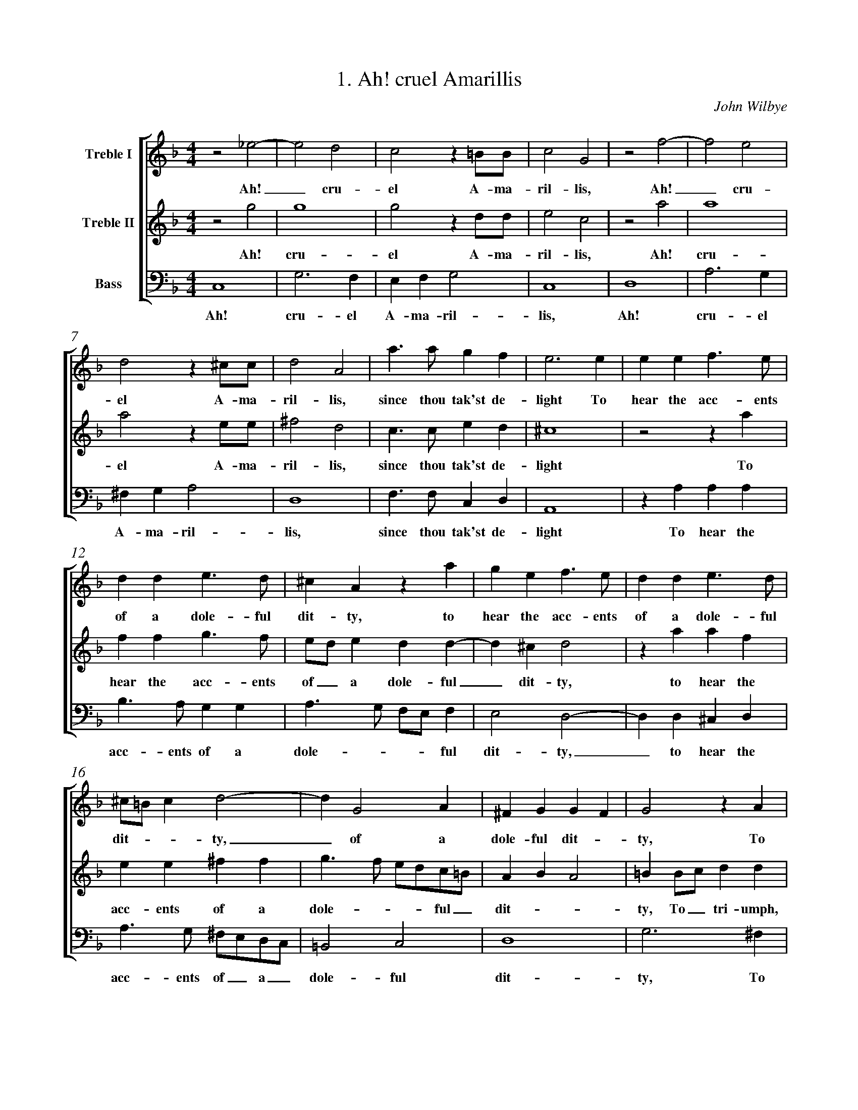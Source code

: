 %%measurenb 0
%%titletrim false
X:1
T:1. Ah! cruel Amarillis 
C:John Wilbye
%#Voices: 3
%#Instrument: Recorders
%#Voicing: TrTrB
%#Notes: Book of scores and partbooks
%%transpose 5
%%score [1 2 3]
L:1/4
M:4/4
I:linebreak $
K:C
V:1 treble nm="Treble I"
%%MIDI program 73
V:2 treble nm="Treble II"
%%MIDI program 73
V:3 bass nm="Bass" octave=-1
%%MIDI program 73
V:1
 z2 _B2- | B2 A2 | G2 z ^F/F/ | G2 D2 | z2 c2- | c2 B2 |$ A2 z ^G/G/ | A2 E2 | e3/2 e/ d c | B3 B | %10
w: Ah!|_ cru-|el A- ma-|ril- lis,|Ah!|_ cru-|el A- ma-|ril- lis,|since thou tak'st de-|light To|
 B B c>B |$ A A B3/2 A/ | ^G E z e | d B c3/2 B/ | A A B3/2 A/ |$ ^G/^F/ G A2- | A D2 E | %17
w: hear the acc- ents|of a dole- ful|dit- ty, to|hear the acc- ents|of a dole- ful|dit- -- ty,|_ of a|
 ^C D D C | D2 z E |$ ^F F z E | ^F F z A | B B z A | B B2 B/c/ |$ d d d d | c e d B | c A c2- | %26
w: dole- ful dit- -|ty, To|tri- umph, to|tri- umph, to|tri- umph, to|tri- umph, to_|tri- umph still with-|out re- morse or|pi- ty; I|
 c2 B A | ^G2 A2 |$ B4- | B A A2- | A2 ^G2 | A2 z2 | e4- | e2 d c |$ B2 e2 | d2 c2 | e2 d2 | %37
w: _ loathe this|life, death|must|_ my sor-|- rows|right,|I|_ loathe this|life, death|must my|sor- rows|
 c G G G | c2 z A |$ A A d2 | z G B d | d3 ^c |$ d/A/A/B/ c2 | z/ G/G/A/ B2- |$ B B A G | ^F4 | %46
w: right; And lest vain|hope, and|lest vain hope|my mi- se-|ries re-|new, Come quick- ly, death,|come quick- ly, death,|_ 'Reave me of|breath.|
 z2 d2 | d4 | d2 z A/A/ | B2 G2 | z2 e2 |$ e4 | e2 z B/B/ | ^c2 A2 | G2 c2- | c2 B2 | z2 z d/d/ | %57
w: Ah!|cru-|el A- ma-|ril- lis,|Ah!|cru-|el A- ma-|ril- lis,|Ah! cru-|- el|A- ma-|
 e2 c2 |$ B4 | c3 ^c/c/ | d d2 ^F/F/ | G G2 d | e3 e/e/ |$ ^f2 d2- | d2 c2- | c2 B A/G/ | B2 z A | %67
w: ril- lis,|cru-|el A- ma-|ril- lis, A- ma-|ril- lis, cru-|el A- ma-|ril- lis,|_ cru-|- el, a- -|dieu, a-|
 G4- | G4 |] %69
w: dieu.|_|
V:2
 z2 d2 | d4 | d2 z A/A/ | B2 G2 | z2 e2 | e4 |$ e2 z B/B/ | ^c2 A2 | G3/2 G/ B A | ^G4 | z2 z e |$ %11
w: Ah!|cru-|el A- ma-|ril- lis,|Ah!|cru-|el A- ma-|ril- lis,|since thou tak'st de-|light|To|
 c c d3/2 c/ | B/A/ B A A- | A ^G A2 | z e e c |$ B B ^c c | d3/2 c/ B/A/G/^F/ | E F E2 | %18
w: hear the acc- ents|of_ a dole- ful|_ dit- ty,|to hear the|acc- ents of a|dole- --- ful _|dit- --|
 ^F F/G/ A A |$ z ^F/G/ A A | z A d d | z B/c/ d d | z B/c/ d d |$ B3 A | A A A ^G | A A e2- | %26
w: ty, To_ tri- umph,|to_ tri- umph,|to tri- umph,|to_ tri- umph,|to_  tri- umph|still with-|out re- morse or|pi- ty; I|
 e2 d c | B2 c2 |$ d4- | d2 c2 | B2 B2 | A2 c2- | c2 B A | ^G4- |$ G2 c2 | B A/B/ c2- | c B/A/ B2 | %37
w:_ loathe this|life, death|must|_ my|sor- rows|right, I|_ loathe this|life,|_ death|must my _ sor-|--- rows|
 c3 G | G G A2 |$ z A A A | B3 B | A A G G |$ ^F/D/F/G/ A2 | z/ E/E/^F/ G2- |$ G G ^F G | A4 | %46
w: right; And|lest vain hope,|and lest vain|hope my|mi- se- ries re-|new, Come quick- ly, death,|come quick- ly, death,|_ 'Reave me of|breath.|
 z2 _B2- | B2 A2 | G2 z ^F/F/ | G2 D2 | z2 c2- |$ c2 B2 | A2 z ^G/G/ | A2 E2 | z2 e2- | e2 d2 | %56
w: Ah!|_ cru-|el A- ma-|ril- lis,|Ah!|_ cru-|el A- ma-|ril- lis,|Ah!|_ cru-|
 c2 z B/B/ | c2 G A- |$ A ^G z G/G/ | A2 E2 | z2 A2 | B3 B/B/ | c c2 ^c/c/ |$ d d2 ^F/F/ | G3 A | %65
w: el A- ma-|ril- lis, cru|- el A- ma-|ril- lis,|cru-|el A- ma-|ril- lis, A- ma-|ril- lis, A- ma-|ril- lis,|
 ^F2 G2- | G2 ^F2 | G4- | G4 |] %69
w: cru- el,|_ a-|dieu.|_|
V:3
 G,4 | D3 C | B, C D2 | G,4 | A,4 | E3 D |$ ^C D E2 | A,4 | C3/2 C/ G, A, | E,4 | z E E E |$ %11
w: Ah!|cru- el|A- ma- ril-|lis,|Ah!|cru- el|A- ma- ril-|lis,|since thou tak'st de-|light|To hear the|
 F3/2 E/ D D | E3/2 D/ C/B,/ C | B,2 A,2- | A, A, ^G, A, |$ E3/2 D/ ^C/B,/A,/G,/ | ^F,2 G,2 | A,4 | %18
w: acc- ents of a|dole- --- ful|dit- ty,|_ to hear the|acc- ents of _ a _|dole- ful|dit-|
 D3 ^C |$ D D z A, | D D z D | G G z ^F | G G2 G, |$ G,3/2 A,/ B,/C/ D | A, C B, B, | A,2 A,2 | %26
w: ty, To|tri- umph, to|tri- umph, to|tri- umph, to|tri- umph still|with- ----|out re- morse or|pi- ty;|
 E4- | E2 D C |$ B,2 B,2 | C3 D | E2 E2 | A,2 A2- | A2 G F | E4- |$ E2 C2 | G2 E3/2 F/ | G2 G2 | %37
w: I|_ loathe this|life, death|must my|sor- rows|right, I|_ loathe this|life,|_ death|must my _|sor- rows|
 C3 C | C C F2- |$ F D D D | G3 G, | D F E E |$ D2 z/ A,/A,/B,/ | C2 z/ G,/G,/A,/ |$ B, G, D E | %45
w: right; And|lest vain hope,|_ and lest vain|hope my|mi- se- ries re-|new, Come quick- ly,|death, come quick- ly,|death, 'Reave me of|
 D4 | G4 | D3 C | B, C D2 | G,4 | A,4 |$ E3 D | ^C D E2 | A,4 | C4 | G3 F | E F G2 | C4 |$ E4 | %59
w: breath.|Ah!|cru- el|A- ma- ril-|lis,|Ah!|cru- el|A- ma- ril-|lis,|Ah!|cru- el|A- ma- ril-|lis,|cru-|
 A,3 A,/A,/ | D2 D2 | G,4 | C2 A, A, |$ D4 | B,2 C2 | D4 | D4 | G,4- | G,4 |] %69
w: el A- ma-|ril- lis,|cru-|el A- ma-|ril-|lis, a-|dieu,|a-|dieu.|_|

X:2
T:Ah me! Can Every Rumour
C:John Wilbye
%#Noindex
%%transpose 2
%%measurenb 0
%%score [1 2 3]
L:1/4
M:4/4
I:linebreak $
K:Bb
V:1 treble nm="Treble I"
%%MIDI program 73
V:2 treble nm="Treble II"
%%MIDI program 73
V:3 bass+8 nm="Bass" octave=-1
%%MIDI program 73
V:1
 B4 | A4 | z d2 c- | c B A2 | G3 B |$ B3/2 A/ B G | ^F G2 F | B4 | A4 | z ^F G A | ^F G2 F |$ %11
w: Ah|me!|can ev'-|- ry ru-|mour thus|start my la- dy's|hu- -mour?|Ah|me!|can ev'- ry|ru- --|
 G3 G | ^F2 z B | A2 z d | B3/2 A/ B d | ^c d2 c | d4 |$ B4 | c B A G | ^F F z2 | B B/c/ d3/2 e/ |$ %21
w: mour thus|start, thus|start, thus|start my la- dy's|hu- --|mour?|Name|ye some gal- lant|to her,|name ye some gal- lant|
 f2 B2- | B B e3/2 d/ | c B2 A | B2 d2- | d2 c2 |$ B2 A2- | A G G2- | G2 ^F2 | G2 g2- | g2 f2- | %31
w: to her,|_ Why straight for-|sooth I woo|her, Then|_ burst|she forth|_ in pas-|--|sion, then|_ burst|
 f2 e2 | d3/2 c/ c2- |$ c2 =B2 | c2 G2 | A3 c | =B c d2 | e2 z d |$ e3 g | ^f g g f | g4 | %41
w: _ she|forth in pas-|--|sion, "You|men  love|but for fash-|ion, you|men love|but for fash- -|ion;"|
 z2 z g |$ g2 d f- | f c e2 | d G3/2 G/ ^F | G G d2- | d2 G2 |$ z g3/2 f/ e | d d c2 | %49
w: Yet|sure I am|_ that no|man e- ver so|lov- ed wo-|- man;|Yet a- las,|love be wa-|
 =B g3/2 f/ e | d c =B2 | c4 |$ =E2 ^F G | A B A2 | =B2 d d- | d A c2 | G B2 A- |$ A E G2 | %58
w: ry, yet a- las,|love be wa-|ry,|For wo- men|be con- tra-|ry. Yet sure|_ I am,|that no man|_ yet sure|
 D d2 A | B2 A2 | z d3/2 d/ c |$ d d c2 | =B g3/2 f/ e | d d c2 | =B c d2 | c2 z G- |$ G c2 B | %67
w: I am that|no man|e- ver so|lov- ed wo-|man; Yet a- las,|love be wa-|ry, be wa-|ry, For|_ wo- men|
 A G2 ^F | G4- | G4 |] %70
w: be con- tra-|ry.|_|
V:2
 z2 G2- | G2 ^F2 | z ^F G A | ^F G2 F | G2 z2 |$ z d d3/2 c/ | d B A2 | G2 g2- | g2 ^f2 | z d2 c- | %10
w: Ah|_ me!|can ev'- ry|ru- --|mour|Thus start my|la- dy's hu-|mour? Ah|_ me!|can ev'-|
 c B A2 |$ =B4- | B2 z2 | z c f2 | z d2 g- | g f =e2 | ^f4 |$ d4 | e d c B | A2 A2 | z2 B B/c/ |$ %21
w: - ry ru-|mour|_|thus start|my la-|- dy's hu-|mour?|Name|ye some gal- lant|to her,|name ye some|
 d3/2 e/ f F | G2 G B | A B c2 | d2 f2- | f2 e2 |$ d2 c2- | c2 B2 | A4 | =B4 | e2 d2- | d2 c2 | %32
w: gal- lant to her,|Why straight for|sooth I woo|her, Then|_ burst|she forth|_ in|pas-|sion,|then burst|_ she|
 =B2 c2 |$ d4 | e4 | c2 f3/2 e/ | d c c =B | c2 G2- |$ G2 c3/2 B/ | A G A2 | =B2 d d- | d A c2 |$ %42
w: forth in|pas-|sion,|"You men love|but for fash- -|ion, you|_ men love|but for fash-|ion;" Yet sure|_ I am|
 G B2 A- | A E G2 | D d2 A | B2 A2 | z d3/2 d/ c |$ d d c2 | =B g3/2 f/ e | d d c2 | =B c d2 | %51
w: that no man|_ yet sure|I am that|no man|e- ver so|lov- ed wo-|man; Yet a- las,|love be wa-|ry, be wa-|
 c2 z G- |$ G c2 B | A G G ^F | G2 z2 | z2 z g | g2 d f- |$ f c e2 | d G3/2 G/ ^F | G G d2- | %60
w: ry, For|_ wo- men|be con- tra- -|ry.|Yet|sure I am|_ that no|man e- ver so|lov- ed wo-|
 d2 G2 |$ z g3/2 f/ e | d d c2 | =B g3/2 f/ e | d c =B2 | c4 |$ =E2 ^F G | A B A2 | =B4- | B4 |] %70
w:- man;|Yet a- las,|love be wa-|ry, yet, a- las,|love be wa-|ry,|For wo- men|be con- tra-|ry.|_|
V:3
 G,4 | D4 | z D =B, C | D4 | G,3 G |$ G3/2 ^F/ G E | D2 D2 | G,4 | D4 | z D =B, C | D4 |$ G,3 G, | %12
w: Ah|me!|can ev'- ry|ru-|mour Thus|start my la- dy's|hu- mour?|Ah|me!|can ev'- ry|ru-|mour thus|
 D2 z B, | F2 z D | G2 G2 | A4 | D4 |$ G4 | C2 C2 | D3 C | B,4 |$ B,3 B, | E3/2 D/ C B, | F4 | %24
w: start, thus|start my|la- dy's|hu-|mour?|Name|ye some|gal- lant|to|her, Why|straight for sooth I|woo|
 B,4 | D4- |$ D4 | D4- | D2 D2 | G,4- | G,4 | G,4 | G,4- |$ G,4 | C3 C | F3/2 E/ D C | G4 | %37
w: her,|Then||burst|_ she|forth|_|in|pas-|-|sion, "You|men love but for|fash-|
 C3 =B, |$ C3/2 B,/ A, G, | D4 | G, G G2 | D F2 C |$ E2 D2 | A, C2 G, | B, B, A,2 | G, G3/2 G/ ^F | %46
w: ion, you|men love but for|fash-|ion;" Yet sure|I am that|no man,|yet sure I|am that no|man e- ver so|
 G D E2 |$ D =B,/B,/ C2 | G, G, C2 | G2 C2 | G,4 | C3 C |$ C3/2 B,/ A, G, | D4 | G, G G2 | D F2 C | %56
w: lov- ed wo-|man; Yet a- las,|love be wa-|ry, be|wa-|ry, For|wo- men be con-|tra-|ry. Yet sure|I am, that|
 E2 D2 |$ A, C2 G, | B, B, A,2 | G, G3/2 G/ ^F | G D E2 |$ D =B,/B,/ C2 | G, G, C2 | G2 C2 | G,4 | %65
w: no man,|yet sure I|am that no|man e- ver so|lov- ed wo-|man; Yet a- las,|love be wa-|ry, be|wa-|
 C3 C |$ C3/2 B,/ A, G, | D4 | G,4- | G,4 |] %70
w: ry, For|wo- men be con-|tra-|ry.|_|

X:3
T:3. Away, Thou Shalt Not Love Me
C:John Wilbye
%#Noindex
%%score [1 2 3]
%%transpose 5
L:1/4
M:4/4
I:linebreak $
K:C
V:1 treble nm="Treble I"
%%MIDI program 73
V:2 treble nm="Treble II"
%%MIDI program 73
V:3 bass nm="Bass" octave=-1
%%MIDI program 73
V:1
 d2 d/c/B/A/ | G2 z g |$ g/f/e/d/ c B | e e e2 | d d d/c/B/A/ |$ G2 z g | g/f/e/d/ c3/2 B/ | %7
w: A- way, a- way, a-|way; a-|way, a- way, a- way, thou|shalt not love|me, a- way, a- way, a-|way, a-|way, a- way, a- way, thou|
 A G G2- |$ G ^F/E/ F2 | G d3/2 d/ c | B B A2 | G G A3/2 B/ |$ c2 G2 | G4 | G4 | z d3/2 d/ c |$ %16
w: shalt not love|____|me._ shall my|love seem great-|er, so shall my|love seem|great-|er,|so shall my|
 B B A2 | G G A3/2 B/ | c G G2 | G2 z2 |$ z d3/2 d/ ^c | d f e2 | d d3/2 d/ B | ^c d2 c | %24
w: love seem great-|er, so shall my|love seem great-|er,|and I shall|love the bet-|ter, and I shall|love the bet-|
 d d3/2 c/ B |$ A2 z G- | G/G/ ^F G B | A2 B B | c2 B2 |$ z G G ^F | G d c3/2 B/ | A B A2 | %32
w: ter._ It be|so? shall|_ it be so, what|say you? what|say you?|Why speak you|not, why speak you|not, I pray|
 B2 z2 |$ g g2 ^f | g e d2 | B c d2 | e2 d d- |$ d ^c d B | A2 B G | A2 G g | f2 e2 |$ d B A2 | %42
w: you?|Nay then I|know you love|me, you love|me, nay then|_ I know you|love me, you|love me, That|so you|may dis- prove|
 B2 d d- | d ^c d2- | d c A2 |$ G2 z2 | A A2 ^G | A2 A/G/ G- | G ^F G B |$ c d e c | %50
w: me, nay then|_ I know|_ you love|me,|nay then I|know you_ love|__ me, that|so you may dis-|
 A B/B/ c3/2 B/ | A G2 ^F | G4- | G4 |] %54
w: prove me, that so you|may dis- prove|me.|_|
V:2
 z z2 d | d/c/B/A/ G2 |$ z g g/f/e/d/ | c3/2 B/ A G | ^F2 D d |$ d/c/B/A/ G2 | z g g/f/e/d/ | %7
w: A-|way, a- way, a- way;|a- way, a- way, a-|way, thou shalt not|love me, a-|way, a- way, a- way,|a- way, a- way, a-|
 c3/2 c/ B c |$ d4 | B2 z2 | z4 | z g3/2 g/ f |$ e e d2 | c c3/2 c/ B | c e3/2 d/ c | %15
w: way, thou shalt not|love|me.||So shall my|love seem great-|er, _ I shall|love,_ I shall|
 B A ^F/G/A/F/ |$ G2 z2 | z g3/2 g/ f | e e d2 | c c3/2 c/ B |$ A A G2 | ^F A3/2 A/ E | %22
w: love the bet- ---|ter,|So shall my|love seem great-|er, and I shall|love the bet-|ter, and I shall|
 ^F F G3/2 =F/ | E F E2 | ^F2 z2 |$ z d3/2 c/ B | A2 z G- | G/G/ ^F G d | e2 d d |$ d ^c d2- | %30
w: love, and I shall|love the bet-|ter.|Shall it be|so? Shall|_ it be so, what|say you? Why|speak you not,|
 d G G A | ^F G G F | z2 d d- |$ d ^c d2- | d c/B/ A2 | G2 z2 | A A2 ^G |$ A2 A/G/ G- | G ^F G B | %39
w: _ why speak you|not, I pray you?|Nay then|_ I know|_ you_ love|me,|nay then I|know you_ love|__ me, That|
 c d e c | A B/B/ c>B |$ A G2 ^F | G2 z2 | g g2 ^f | g e d2 |$ B c d2 | e2 d d- | d ^c d B | %48
w: so you may dis-|prove me, that so  you|may dis- prove|me.|Nay then I|know you love|me, you love|me, nay then|_ I know you|
 A2 B G |$ A2 G g | f2 e2 | d B A2 | B4- | B4 |] %54
w: love me, you|love me, that|so you|may dis- prove|me.|_|
V:3
 z4 | z G G/F/E/D/ |$ C3 G, | C2 C2 | D2 D2 |$ z G G/F/E/D/ | C3 G, | C2 E2 |$ D4 | G,2 z2 | %10
w: |A- way, a- way, a-|way, thou|shalt not|love me,|a- way, a- way, a-|way, thou|shalt not|love|me.|
 z G3/2 G/ F | E E D2 |$ C C3/2 C/ B, | C2 G2 | C4 | D4 |$ z G3/2 G/ F | E E D2 | C C3/2 C/ B, | %19
w: So shall my|love seem great-|er, And I shall|love the|bet-|er,|so shall my|love seem great-|er, and I shall|
 C C G2 |$ F D E E | D D3/2 D/ ^C | D2 G,2 | A,4 | D2 z G |$ D D G, G, | D2 G, G | D D G, G, | %28
w: love the bet-|ter, and I shall|love, and I shall|love the|bet-|ter. Shall|it be so? what|say you? shall|it be so? what|
 C2 G, G |$ E2 D2 | B,2 C2 | D2 D2 | G G2 ^F |$ G E D2 | B, C D2 | E2 D D- | D ^C D B, |$ %37
w: say you? Why|speak you|not, I|pray you?|Nay then I|know you love|me, you love|me, nay then|_ I know you|
 A,2 B, G, | D2 G, G | F2 E2 | D2 C2 |$ D4 | G, G G ^F | G E D2 | B, C D2 |$ E2 D D- | D ^C D B, | %47
w: love me, you|love me, That|so you|may dis-|prove|me, nay then I|know you love|me, you love|me, nay then|_ I know you|
 A,2 B, G, | D2 G, G |$ F2 E2 | D2 C2 | D4 | G,4- | G,4 |] %54
w: love me, you|love me, that|so you|may dis-|prove|me.|_|

X:4
T:4. Dear Pity
C:John Wilbye
%%score 1 2 3
%#Noindex
%%transpose 7
L:1/4
M:4/4
I:linebreak $
K:F
V:1 treble nm="Treble I"
%%MIDI program 73
V:2 treble nm="Treble II"
%%MIDI program 73
V:3 bass nm="Bass" octave=-1
%%MIDI program 73
V:1
 c2 c d | c2 z c | c2 z A | c3 B |$ c A G2 | A2 A2 | A G A2 | z G A2- |$ A G A F | E F2 E | %10
w: Dear pi- ty,|how, Ah!|how, Ah!|how, wouldst|thou be- come|her! Dear|pi- ty, how,|Ah! how,|_ wouldst thou be-|-- come|
 F2 c2 | d2 B2 |$ c c c3/2 d/ | e f d2 | c2 z2 | _e3 d/c/ | B2 d2- |$ d c/B/ A2 | A2 z G/F/ | %19
w: her! That|best be-|com- eth beau- ty's|best at- tir-|ing;|Shall my de-|sert, shall|_ my de- sert,|shall my de-|
 G g2 f/e/ |$ d c d2 | e f3/2 f/ e | f2 z2 | f f2 e |$ d d c c | =B c c B | c2 z2 | c c2 B |$ %28
w: sert, shall my de-|sert de- serve|no fa- vour from|her?|But still to|waste my- self in|deep ad- mir- -|ing,|but still to|
 A F F G | E F2 E | F F F F | c3 c |$ A F2 A/A/ | B2 F2 | z f f c | d3 c |$ d B2 A/A/ | B2 F2 | %38
w: waste my- self in|deep ad- mir-|ing, Like him that|calls to|e- cho to re-|lieve him,|like him that|calls to|e- cho to re-|lieve him,|
 z2 z c | c3/2 B/ A3/2 G/ |$ F f f3/2 _e/ | d d c2- | c B B2- | B2 A2 |$ G4 | A4 | z4 | z c c c |$ %48
w: Still|tells and hears the|tale, still tells and|hears the tale,|_ Oh! tale|_ that|grieves|him.||Like him that|
 f3 f | d B2 A/A/ | B2 F2 | z f f c |$ d3 c | d B2 A/A/ | G G z f | f3/2 _e/ d3/2 c/ |$ %56
w: calls to|e- cho to re-|lieve him,|like him that|calls to|e- cho to re-|lieve him, Still|tells and hears the|
 B F F3/2 _E/ | D D G F | E2 F2- | F2 E2 | F4- |$ F4 |] %62
w: tale, still tells and|hears the tale, Oh!|tale that|_ grieves|him.|_|
V:2
 z2 A2 | A G A2 | z G A2- | A G A F |$ E F2 E | F c c d | c2 z c | c2 z A |$ c3 =B | c A G2 | A4 | %11
w: Dear|pi- ty, how,|Ah! how,|_ wouldst thou be|__ come|her! Dear pi- ty,|how, Ah!|how, Ah!|how wouldst|thou be- come|her!|
 z F F F |$ E3/2 F/ G A/B/ | c A G2 | G2 c2- | c B/A/ G2- | G B2 A/G/ |$ F2 f2- | f e/d/ c c- | %19
w: That best be-|com- eth beau ty's _|best at- tir-|ing; Shall|_ my de- sert,|_ shall my de-|sert, shall|_ my de- sert, shall|
 c B/A/ G A |$ =B c c B | c A G2 | A3/2 G/ A/B/ c- | c/c/ =B c2 |$ B B2 A | G _E D D | E3/2 F/ G2 | %27
w: _ my de- sert, shall|my de- sert de-|serve no fa-|vour, de- serve no fa-|- vour from her?|But still to|waste my- self in|deep ad- mir-|
 F f e d |$ f c d d | c A G2 | A4 | z4 |$ z c c c | f3 f | d B2 A/A/ | B2 F2 |$ z f f c | d3 c | %38
w: ing, But still to|waste my self in|deep ad- mir-|ing,||Like him that|calls to|e- cho to re-|lieve him,|like him that|calls to|
 d B2 A/A/ | G G z f |$ f3/2 _e/ d3/2 c/ | B F F3/2 _E/ | D D G F | E2 F2- |$ F2 E2 | F F F F | %46
w: e- cho to re-|lieve him, Still|tells and hears the|tale, still tells and|hears the tale, Oh!|tale that|_ grieves|him. Like him that|
 c3 c | A F2 A/A/ |$ B2 F2 | z f f c | d3 c | d B2 A/A/ |$ B2 F2 | z z2 c | c3/2 B/ A3/2 G/ | %55
w: calls to|e- cho to re-|lieve him,|like him that|calls to|e- cho to re-|lieve him,|Still|tells and hears the|
 F f f3/2 _e/ |$ d d c2- | c B B2- | B2 A2 | G4 | A4- |$ A4 |] %62
w: tale, still tells and|hears the tale,|_ Oh! tale|_ that|grieves|him.|_|
V:3
 z2 F2 | F E F2 | z C F2- | F E F D |$ C4 | F,2 F2 | F E F2 | z C F2- |$ F E F D | C4 | F,2 F,2 | %11
w: Dear|pi- ty, how,|Ah! how,|_ wouldst thou be-|come|her! Dear|pi- ty, how,|Ah! how|_ wouldst thou be-|come|her! That|
 B,2 D2 |$ C3/2 D/ E F | C F, G,2 | C4 | C3 B,/A,/ | G,2 B,2- |$ B, A,/G,/ F,2 | F3 E/D/ | %19
w: best be-|com- eth beau- ty's|best at- tir-|ing;|Shall my de-|sert, shall|_ my de- sert,|shall my de-|
 C3/2 D/ E F |$ G A G2 | C4 | F F2 E | D2 C2 |$ D B, F, F, | G,2 G,2 | C C2 B, | A,2 G,2 |$ %28
w: sert de- serve no|fa- vour from|her?|But still to|waste my-|self in deep ad-|mir ing,|but still to|waste my-|
 F, A, B, B, | C4 | F,2 z2 | z C C C |$ F3 F | D B,2 A,/A,/ | B,2 F,2 | B, B,2 A, |$ B,2 F2 | %37
w: self in deep ad-|mir-|ing,|Like him that|calls to|e- cho to re-|lieve him,|like him that|calls to|
 B, B,2 A,/A,/ | B,2 F,2 | C2 F3/2 _E/ |$ D3/2 C/ B,2- | B,2 A,2 | B,2 B,2 | C4- |$ C4 | F,2 z2 | %46
w: e- cho to re-|lieve him,|Still tells and|hears the tale,|_ Oh!|tale that|grieves|_|him.|
 z C C C | F3 F |$ D B,2 A,/A,/ | B,2 F,2 | B, B,2 A, | B,2 F2 |$ B, B,2 A,/A,/ | B,2 F,2 | %54
w: Like him that|calls to|e- cho to re-|lieve him,|like him that|calls to|e- cho to re-|lieve him,|
 C2 F3/2 _E/ | D3/2 C/ B,2- |$ B,2 A,2 | B,2 B,2 | C4- | C4 | F,4- |$ F,4 |] %62
w: Still tells and|hears the tale,|_ Oh!|tale that|grieves|_|him.|_|


X:5
T:5. Fly, Love, Aloft
C:John Wilbye
%#Noindex
%%transpose 7
%%measurenb 0
%%score [1 2 3]
L:1/4
M:4/4
I:linebreak $
K:F
V:1 clef=treble+8 nm="Soprano"
%%MIDI program 73
V:2 treble nm="Alto" 
%%MIDI program 73
V:3 bass nm="Bass" octave=-1
%%MIDI program 73
V:1
 F/E/F/G/ A F | c4 | z c c A |$ G F F E | F2 z2 | c/=B/c/d/ e c | c c f2 |$ e/d/e/f/ g f | %8
w: Fly, ___ love, a-|loft|to heav'n, and|look out for- -|tune,|fly, ___ love, a-|loft to heav'n,|fly,___ love, a-|
 d3/2 e/ f f | e f d2 | c2 c2 |$ c c c c | d3/2 c/ B A | G2 G c | d e d d | e2 f d- |$ d c c2 | %17
w: loft to heav'n, and|look out for-|tune: Then|sweet- ly, sweet- ly,|sweet- ly her im-|por- tune, That|I from my Ca-|lis- to, best|_ be lov-|
 A2 z2 | z f f f | d3/2 c/ B _e |$ d c c =B | c4 | z c c c | A3/2 G/ F2 |$ z B B3/2 A/ | G F E F | %26
w: ed,|As you and|she sit down, be|ne- ver mov - |ed,|as you and|she sit down,|as you and|she sit down, he|
 G A G2 | A2 F2 | c2 z c |$ c3/2 B/ A c | B A G2 | F4 | z2 c2 |$ c3/2 B/ A c | B A G2 | F2 z c- | %36
w: ne- ver mov-|ed: And,|love, to|Ca- ri- mel see|you com- mend|me!|to|Ca- ri- mel see|you com- mend|me, see|
 c/c/ B c2 |$ A2 F F/G/ | A3/2 B/ c2 |$ c c/d/ e3/2 f/ | g3 g | f e d2 |$ e2 z2 | z2 z f- | %44
w: _ you com- mend|me, For- tune, for|his sweet sake,|for- tune, for his sweet|sake, may|chance be- friend|me,|for-|
 f/c/ e d d |$ c2 F B- | B A G2 | A2 F2 | c2 z c | c3/2 B/ A c |$ B A G2 | F4 | z2 c2 | %53
w: - tune, for his sweet|sake, may chance|_ be- friend|me. And,|love, to|Ca- ri- mel see|you com- mend|me!|to|
 c3/2 B/ A c |$ B A G2 | F2 z c- | c/c/ B c2 |$ A2 F F/G/ | A3/2 B/ c2 |$ c c/d/ e3/2 f/ | g3 g | %61
w: Ca- ri- mel see|you com- mend|me, see|_ you com- mend|me, For- tune, for|his sweet sake,|for- tune, for his sweet|sake, may|
 f e d2 |$ e2 z2 | z z2 f- | f/c/ e d d |$ c2 F B- | B A G2 | A4- |$ A4 |] %69
w: chance be- friend|me,|for-|- tune, for his sweet|sake, may chance|_ be- friend|me.|_
V:2
 z4 | C/=B,/C/D/ E C | F2 z c |$ c A G G | A2 B F | G A G G | F/E/F/G/ A F |$ c3 A | B2 A2 | %9
w: |Fly,___ love, a-|loft to|heav'n, and look out|for- tune, and|look out for- tune,|fly,___ love, a-|loft to|heav'n, and|
 G A G2 | G3 A |$ G A G A | B3/2 A/ G F | E2 E G | G G G G | G2 c B- |$ B A G2 | F c c c | %18
w: look out for-|tune: Then|sweet- ly, sweet- ly,|sweet- ly her im-|por- tune, That|I from my Ca-|lis- to, best|_ be lov-|ed, As you and|
 A3/2 G/ F2 | z z2 G |$ G _E D2 | E G G G | E3/2 D/ C2 | z F F F |$ D3/2 C/ B,2 | C c2 =B | c4 | %27
w: she sit down,|be|ne- ver mov-|ed, as you and|she sit down,|as you and|she sit down,|be ne- ver|mov-|
 c4 | z2 G2 |$ A2 z2 | z c c3/2 B/ | A c B A | G F3/2 F/ E |$ F4 | z c c3/2 B/ | A c B A | %36
w: ed:|And,|love,|to Ca- ri-|mel see you com-|mend me, com- mend|me!|to Ca- ri-|mel see you com-|
 G F F E |$ F F/G/ A3/2 B/ | c2 C C/D/ |$ E3/2 F/ G2- | G c =B G | A/B/ c2 =B |$ c c3/2 G/ A | %43
w: mend, com- mend me,|For- tune, for his sweet|sake, for- tune, for|his sweet sake,|_ may chance be|friend___|me, For- tune, for|
 G G A B | G3/2 A/ B G |$ A F D G- | G/F/ F2 E | F4 | z2 G2 | A2 z2 |$ z c c3/2 B/ | A c B A | %52
w: his sweet sake, for-|tune, for his sweet|sake, may chance be-|-- friend _|me.|And,|love,|to Ca- ri-|mel see you com-|
 G F3/2 F/ E | F4 |$ z c c3/2 B/ | A c B A | G F F E |$ F F/G/ A3/2 B/ | c2 C C/D/ |$ E3/2 F/ G2- | %60
w: mend me, com- mend|me!|to Ca- ri-|mel see you com-|mend, com- mend me,|For- tune, for his sweet|sake, for- tune, for|his sweet sake,|
 G c =B G | A/B/ c2 =B |$ c c3/2 G/ A | G G A B | G3/2 A/ B G |$ A F D G- | G/F/ F2 E | F4- |$ F4 |]%69
w: _ may chance be-|friend___|me, For- tune, for|his sweet sake, for-|tune, for his sweet|sake, may chance be-|-- friend_|me.|_|
V:3
 z4 | z4 | F,/E,/F,/G,/ A, F, |$ C3 C | F3/2 E/ D D | C4 | F,2 z2 |$ C/=B,/C/D/ E F | %8
w: ||Fly,___ love, a-|loft to|heav'n, and look out|for-|tune,|fly,___ love, a-|
 G G, A,3/2 B,/ | C F, G,2 | C3 F |$ E F C F | B,3/2 C/ _E F | C2 C C | =B, C G, G, | C2 A, B,- |$ %16
w: loft to heav'n, and|look out for-|tune: Then|sweet- ly, sweet- ly,|sweet- ly her im-|por- tune, That|I from my Ca-|lis- to, best|
 B, F, C2 | F,2 z F | F F D3/2 C/ | B, A, B, C |$ G,4 | C2 z C | C C A,3/2 G,/ | F,2 z B, |$ %24
w: _ be lov-|ed, As|you and she sit|down, be ne- ver|mov-|ed, As|you and she sit|down, as|
 B, B, G,3/2 F,/ | E, F, C D | C4 | F,4 | z2 C2 |$ F4 | z2 C2 | F3/2 E/ D F | E D C2 |$ F,4 | %34
w: you and she sit|down, be ne- ver|mov-|ed:|And,|love,|to|Ca- ri- mel see|you com- mend|me,|
 z2 C2 | F3/2 E/ D F | E D C2 |$ F,4 | F, F,/G,/ A,3/2 B,/ |$ C2 C C/D/ | E>F G E | D C G2 |$ %42
w: to|Ca- ri- mel see|you com- mend|me,|For- tune, for his sweet|sake, for- tune, for|his sweet sake, my|chance be- friend|
 C2 z F- | F/C/ E D D | C2 B,2 |$ A,2 B,2 | C4 | F,4 | z2 C2 | F4 |$ z2 C2 | F3/2 E/ D F | E D C2 | %53
w: me, for-|- tune, for his sweet|sake, may|chance be-|friend|me.|And,|love,|to|Ca- ri- mel see|you com- mend|
 F,4 |$ z2 C2 | F3/2 E/ D F | E D C2 |$ F,4 | F, F,/G,/ A,3/2 B,/ |$ C2 C C/D/ | E3/2 F/ G E | %61
w: me,|to|Ca- ri- mel see|you com- mend|me,|For- tune, for his sweet|sake, for- tune, for|his sweet sake, my|
 D C G2 |$ C2 z F- | F/C/ E D D | C2 B,2 |$ A,2 B,2 | C4 | F,4- |$ F,4|] %69
w: chance be- friend|me, for-|- tune, for his sweet|sake, may|chance be-|friend|me.|_|

X:6
T:6. I live and yet
C:John Wilbye
%#Noindex
%%score [1 2 3]
L:1/4
M:4/4
I:linebreak $
%%transpose 7
K:F
V:1 treble nm="Treble I"
%%MIDI program 73
V:2 treble nm="Treble II"
%%MIDI program 73
V:3 bass nm="Bass" octave=-1
%%MIDI program 73
V:1
 F4 | E4 | z A2 G- | G A2 F- | F G E E | ^F4 |$ F A2 G | F E D D | ^C D2 C | z A B c | d B A2- |$ %11
w: I|live,|and yet|_ me thinks|_ I do not|breathe,|and yet me|thinks I do not|breathe:__|I thirst, and|drink, I drink,|
 A2 G2 | G2 ^F2 | G4 | z ^C D E | F D ^C2 | A4 |$ G3 G | ^F4 | z2 A2 | A4- | A4- | A2 A2 | B4- | %24
w: _ and|thirst a-|gain,|I thirst, and|drink, I drink,|and|thirst a-|gain:|I|sleep||_ and|yet|
 B2 A2 |$ c2 A2 | G2 G2 | A2 D2 | E2 F2 | F2 E2 | F4 | z2 A2- | A2 G F |$ E3 E | F/E/F/G/ A B | %35
w: _ I|dream I|am a-|wake: I|hope for|that I|have;|I|_ have, and|want: I|sing,____ and|
 z c2 A | d3 F | G G A2- | A G/F/ E/D/E/F/ |$ E D z ^C- | C E A2- | A F E E | ^F4 | z A A A | %44
w: sigh: I|love and|hate at once,|_ I_ sing___|_ and sigh;|_ I love|_ and hate at|once.|Oh! tell me,|
 d3 d |$ c4 | z B B B | A3 =B | c4 | F2 B2- | B2 A2 | G2 G2 |$ A4 | c4 | c2 c2 | =B3 c | d4- | %57
w: rest- less|soul,|Oh! tell me,|rest- less|soul,|Oh! tell|_ me,|rest- less|soul,|what|un- couth|jar doth|cause|
 d2 c2 |$ B2 B2 | A2 A2 | c3 =B | A2 G2 | F2 E2- | E2 D2- |$ D2 ^C2 | D F G A | B/c/ d2 c | B3 A | %68
w: _ such|want in|store, doth|cause such|want in|store, in|_ peace|_ such|war, doth cause such|want__ in|store, in|
 G2 G2 | ^F4- |$ F4 |] %71
w: peace such|war?|_|
V:2
 z2 D2 | ^C4 | z F2 E- | E F2 D- | D E ^C C | D4 |$ z A c2 | B A2 G | A F E2 | z ^F G A | %10
w: I|live,|and yet|_ me thinks|_ I do not|breathe,|and yet|me thinks I|do not breathe:|I thirst, and|
 B G ^F2 |$ d4 | c3 c | =B4 | z E F G | A F E2- | E2 D2 |$ D2 ^C2 | D4 | z2 D2 | E2 F2 | E4- | %22
w: drink, I drink,|and|thirst a|gain,|I thirst, and|drink, I drink,|_ and|thirst a-|gain:|I|sleep, and|yet|
 E2 F2 | G4- | G2 F2 |$ E2 F2- | F2 E2 | F2 F2 | G2 A2 | B2 B2 | A4 | z2 F2- | F2 E D |$ ^C3 A | %34
w: _ I|dream|_ I|am a-||wake: I|hope for|that I|have;|I|_ have, and|want: I|
 A/G/F/E/ F F | z G2 A | B3 A | c E F2- | F E/D/ ^C/=B,/C/D/ |$ ^C D z E | A G F2- | F D D ^C | %42
w: sing, ____ and|sigh: I|love and|hate at once,|_ I _ sing___|_ and sigh;|I_ love|_ and hate at|
 D4 | z F F F | D E/F/ G2- |$ G2 F2 | G2 F E/D/ | C2 D2 | E2 G A | B A G F | G2 F2- | F2 E2 |$ F4 | %53
w: once.|Oh! tell me,|rest- less_ soul,|_ Oh!|tell me,__|rest- less|soul, Oh!_|tell___|me, rest-|- less|soul,|
 ^F2 G2- | G2 ^F2 | G3 A | B2 A2 | G D E F |$ G3 G | ^C2 F2 | E2 A2 | c3 =B | A2 G2 | G2 F2 |$ %64
w: what un-|- couth|jar Doth|cause such|want in store, doth|cause such|want in|store, doth|cause such|want in|store, in|
 E2 E2 | D d d c | B2 A2 | G2 ^F2 | B2 B2 | A4- |$ A4 |] %71
w: peace such|war, doth cause such|want in|store, in|peace such|war?|_|
V:3
 D4 | A,4 | z F,2 C- | C A, D3/2 C/ | B,/A,/ G, A, A, | D,4 |$ D F2 E | D C B, B, | A,4 | D4- | %10
w: I|live,|and yet|_ me thinks_|__ I do not|breathe,|and yet me|thinks I do not|breathe:|I|
 D4 |$ ^F,2 B,2 | A,3 A, | G,4 | A,4- | A,4 | ^C,2 F,2 |$ E,2 E,2 | D,4- | D,2 D2 | ^C2 D2 | %21
w: _|thirst, and|drink a-|gain,|I|_|drink and|thirst a-|gain:|_ I|sleep, and|
 A,3 =B, | ^C2 D2 | G,3 A, | B, C D D |$ C4- | C4 | A,2 B,2- | B,2 A,2 | G,2 G,2 | F,4 | z2 F,2- | %32
w: yet I|dream, I|dream_|_ I am a-|wake:|_|I hope|_ for|that I|have;|I|
 F,2 C, D, |$ A,3 A, | D3 D | z C2 F | B,3 D | C C F,2- | F, G, A,2- |$ A, D z A,- | A, C F,2- | %41
w: _ have, and|want: I|sing, and|sigh: I|love and|hate at once,|_ I sing|_ and sigh;|_ I love|
 F, G, A, A, | D,4 | z D D C | B,3 B, |$ A,4 | G,2 D, E, | F,2 D,2 | C,4 | D,4 | E,2 F,2 | %51
w:_ and hate at|once.|Oh! tell me,|rest- less|soul,|Oh! tell me,|rest- less|soul,|Oh!|tell me,|
 C,2 C,2 |$ F,4 | A,4 | A,2 A,2 | G,4- | G,2 ^F,2 | G,4 |$ G,4 | A,4- | A,4- | A,4 | A,4 | A,4- |$ %64
w: rest- less|soul,|what|un- couth|jar|_ doth|cause|such|want|_|_|in|store,|
 A,2 A,2 | B,3 A, | G,2 ^F,2 | G,2 D,2 | G,2 G,2 | D,4- |$ D,4 |] %71
w: _ doth|cause such|want in|store, in|peace such|war?|_|

X:7
T:7. O what shall I do?
C:John Wilbye
%#Noindex
%%score [1 2 3]
%%transpose 5
L:1/4
M:4/4
I:linebreak $
K:F
V:1 treble nm="Treble I"
%%MIDI program 6
V:2 treble nm="Treble II"
%%MIDI program 6
V:3 bass nm="Bass" octave=-1
%%MIDI program 6
L:1/8
V:1
 z2 d2- | d d d c | d3 d | c d _e d | c2 c2 |$ z d3/2 d/ c- | c B A A | G4 | z _e2 d- |$ %9
w: O,|_ what shall I|do, or|whi- ther shall I|turn me?|Shall I make|_ un- to her|eyes?|Shall make|
 d c3/2 c/ B | A2 f2 | B2 c2 | d2 d2 |$ z z2 g | f d _e c | d B A3/2 A/ |$ G d d/c/B/A/ | %17
w: _ un- to here|eyes? O,|no, they'll|burn me!|Shall|I seal up my|eyes and speak my|part? Then in a flood of|
 G _e e/d/c/B/ |$ A f f/_e/d/c/ | d3 c/B/ | c2 B2 | A2 A B- |$ B c2 d- | d d d2- | %24
w: tears, then in a flood of|tears, then in a flood of|tears I _|drown my|heart, for tears|_ being stopped|_ will swell,|
 d d/e/ f3/2 _e/4d/4 |$ c/B/c/d/ _e3/2 d/4c/4 | B/A/B/c/ d3/2 c/4B/4 | A/G/A/B/ c3/2 B/4A/4 | %28
w: _ will _ swell__|_______|_______|_______|
 G/F/G/A/ B3/2 A/4G/4 |$ F d c B | A3 A | B c d e | _g2 =g2 |$ d4- | d f e d | c/d/e/f/ g2- | %36
w:_______ |_ will swell for|scope, though|they o'er flow love,|life and|hope,|_ by Beau- ty's|eye____|
 g =B c c |$ =B4 | z4 | d3/2 c/ B A/G/ | _G3 =G | A B c A |$ B2 A2 | z4 | g3/2 f/ _e d/c/ | %45
w: _ I'll choose to|die.||At thy feet I _|fall, fair|crea- ture rich in|beau- ty,||and for pi- ty_|
 =B c d3/2 c/ | c2 c2- |$ c2 B2- | B2 A2 | G F G2 | A2 f2- | f2 _e2- | e2 d2 | c B A2 |$ B2 d2- | %55
w: call, for pi- ty|call, O|_ kill|_ not|love and du-|ty, O|_ kill|_ not|love and du-|ty, O|
 d2 c2- | c2 B2 | A G A2 | =B2 g2- | g2 f2- | f2 _e2 |$ d c c =B | c2 z2 | z c d e | f2 e2 |$ %65
w:_ kill|_ not|love and du-|ty, O|_ kill|_ not|love and du -|ty.|Let thy smooth|tongue fan|
 d3/2 d/ c c | =B B A A | G3 G |$ G2 G2 | =B2 A2 | G4 | z4 |$ z2 z g/g/ | _g2 f2 | e2 e2 | %75
w: on my sense thy|breath, to stay thine|eyes from|burn- ing|me to|death.||But if|mer- cy|be ex-|
 d d2 d/d/ |$ c2 c2 | =B2 _B2 | A4 | G2 d d | g3/2 g/ f e |$ d4 | c2 e2 | =B3 c | d2 d2 | _G2 =G2 | %86
w: il- ed from a|thing so|fair com-|pil-|ed, from a|thing so fair com-|pil-|ed, then|pa- tient-|ly by|thee I'll|
 c3 A | =B4- |$ B4 |] %89
w: die, I'll|die.|_|
V:2
 B3 A | B3/2 A/ G/F/ G | ^F3 A | G F G/A/ B | A2 A2 |$ z B3/2 B/ A- | A G ^F E/F/ | G4 | %8
w: O, what|shall I___|do, or|whi- ther shall_ I|turn me?|Shall I make|_ un- to her_|eyes?|
 z c3/2 c/ B- |$ B A3/2 A/ G | F d B A | G4 | ^F3 B |$ c d B c | A B G A- | A/G/ G2 ^F |$ G4 | %17
w: Shall I make|_ un- to her|eyes? O, no, they'll|burn|me! Shall|I seal up my|eyes and speak my|____|part?|
 z c c/B/A/G/ |$ F A d/c/B/A/ | B3/2 B/ A2- | A2 G2 | ^F3 =F |$ G2 A2 | B3 A/G/ | %24
w: Then in a flood of|tears, then in a flood of|tears I drown|_ my|heart, for|tears being|stopped will _|
 A B/c/ d3/2 c/4B/4 |$ A/G/A/B/ c3/2 B/4A/4 | G/F/G/A/ B3/2 A/4G/4 | F/E/F/G/ A3/2 G/4F/4 | %28
w: swell, will _ swell __|_______|_______|_______|
 E/D/E/F/ G3/2 F/4E/4 |$ D B A G | ^F3 =F | G A B c | d2 c B- |$ B A/G/ A2 | G D G F | E C E D/C/ | %36
w:_______ |_ will swell for|scope, though|they o'er flow love,|life, love, life|_ and__|hope, by Beau- ty's|eye I'll choose to _|
 D G E>^F |$ G4 | A A d c/B/ | A A G B | A2 z2 | z F G2- |$ G ^F/E/ F2 | B3/2 A/ G F/_E/ | %44
w: die, I'll choose to|die.|At thy feet I_|fall, fair crea- ture|rich|in beau|--- ty,|and for pi- ty_|
 D d c _e | d c2 =B | c2 A2- |$ A2 G2- | G2 F2 | E F F E | F2 d2- | d2 c2- | c2 B2 | A d c2 |$ %54
w: call, O kill not|love and du-|- ty,|_ O|_ kill|not love and du-|ty, O|_ kill|_ not|love and du-|
 d2 B2- | B2 A2- | A2 G2 | ^F G G F | G2 _e2- | e2 d2- | d2 c2 |$ =B _e d2 | c E F G | A3 G | %64
w: ty, O|_ kill|_ not|love and du -|ty, O|_ kill|_ not|love and du-|ty. Let thy smooth|tongue fan|
 A =B c2 |$ =B2 A2 | G G2 ^F | G2 z D |$ E3/2 D/ E/F/ G- | G ^F/E/ F d/c/ | =B2 _B2 | A2 A2 |$ %72
w: on my sense|thy breath,|to stay thine|eyes from|burn- ing me__|_ to_ death. But if|mer- cy|be ex-|
 G A =B c | d A3/2 B/ c- | c/B/A/G/ A2- | A G G2- |$ G ^F/E/ F2 | G4- | G4 | =B3 B | %80
w: il ---|ed from a thing|_ so fair__|_ com- pil-||ed,||thing so|
 c G A/=B/ c- |$ c =B/A/ B2 | c2 c2 | G3 A | =B4 | A2 A2- | A2 A2 | G4- |$ G4 |] %89
w: fair com- pil --|---|ed, then|pa- tient-|ly|by thee|_ I'll|die.|_|
V:3
 G6 ^F2 | G2 D2 _E4 | D6 F2 | _E2 D2 C2 B,2 | F4 F4 |$ D4 D4 | D6 C2 | =B,4 B,4 | C8 |$ C8 | %10
w: O, what|shall I_ |do, or|whi- ther shall I|turn me?|Shall I|make un-|to her eyes?|O,|
 D4 D4 | _E8 | D6 G2 |$ F2 D2 _E2 C2 | D2 B,2 C2 A,2 | B,3 C D3 D |$ G,6 G2 | GF_ED C2 F2 |$ %18
w: no, they'll|burn|me! Shall|I seal up my|eyes and speak my|part, and speak my|part? Then,|in a flood of tears, then,|
 F_EDC B,4- | B,2 A,G, ^F,4- | F,4 G,4 | D6 D2 |$ _E4 F4 | G6 ^FE | ^F2 G2 DCD_E |$ %25
w: in a flood of tears|_ I_ drown|_ my|heart, for|tears being|stopped will_|swell, will swell___|
 F3 _E/D/ CB,CD | _E3 D/C/ B,A,B,C | D3 C/B,/ A,G,A,B, | C3 B,/A,/ G,F,G,A, |$ B,4 C4 | D8- | %31
w: _______|_______|_______|___ for___|scope. though|they|
 D4 D4 | D8 |$ D2 D4 C2 | =B,6 B,2 | C6 =B,A, | =B,2 G,2 C2 C2 |$ G,8 | D3 C B,2 A,G, | ^F,4 G,4 | %40
w: _ o'er|flow|love, life and|hope, by|Beau- ty's_|eye I'll choose to|die.|At thy feet I_|fall, fair|
 D6 _E2 | F2 D2 _E4 |$ D8 | G3 F _E2 DC | =B,4 C4 | G8 | C8 |$ C8 | C8 | C8 | F8 | F8 | F8- | F8 |$ %54
w: crea- ture|rich in beau-|ty,|and for pi- ty_|call, for|pi-|ty,|O|kill|not|love|and|du-|-|
 B,8 | D8 | D8 | D8 | G8 | G8 | G8- |$ G8 | C2 C2 D2 E2 | F6 E2 | D4 C4 |$ %65
w: ty,|O|kill|not|love|and|du-||ty. Let thy smooth|tongue fan|on my|
 G2 G,2 A,=B,CD | E^F G2 D2 D2 | E6 =B,2 |$ C3 =B, CD E2 | D4 D4 | G,6 GG | ^F4 =F4 |$ E4 E4 | %73
w: sense thy breath ___|__ to stay thine|eyes from|burn --- ing|me to|death, but if|mer- cy|be ex-|
 D2 D4 A,B, | C4 C4 | =B,4 ^A,4 |$ A,8- | A,2 G,2 G,4- | G,2 ^F,E, F,4 | G,6 GG | E3 E D2 C2 |$ %81
w: il- ed from a|thing so|fair com-|pil-|---|----|ed, from a|thing so fair com-|
 G8 | C4 C4 | E4 E4 | =B,6 C2 | D8 | D8 | G,8- |$ G,8 |] %89
w: pil-|ed, then|pa- tient-|ly by|thee|I'll|die.|_|

X:8
T:8. So Light is Love
C:John Wilbye
%#Noindex
%%score [1 2 3]
%%transpose 7
L:1/8
M:4/4
I:linebreak $
K:F
V:1 treble nm="Treble I"
%%MIDI program 73
V:2 treble nm="Treble II"
%%MIDI program 73
V:3 bass nm="Bass" octave=-1
%%MIDI program 73
L:1/4
V:1
 c4 A3 G | F4 z2 f2 | d3 c B2 AB |$ c2 A2 G2 G2 | A4 F4 | z2 f2 d3 c | B2 F2 F2 F2 |$ G2 F2 F2 E2 | %8
w: So light is|love, so|light is love, in_|match- less beau- ty|shin- ing,|so light is|love, in match- less|beau- ty shin - |
 F4 F2 FG | A3 B c2 f2 |$ f2 _e2 d4 | c6 c2 | c2 =B2 c4 |$ z2 c3 G A2 | E3 F GFED | E2 c3 G A2 |$ %16
w: ing, When she re-|vi- sits Cy- pris'|hal- low'd bow-|ers, Two|fee- ble doves,|har- ness'd in|sil- ken twin- ---|ing, har- ness'd in|
 E3 F GFED | E2 F4 E2 | F4 z2 f2- | fc d2 A3 B |$ cBAG A3 B | c2 B4 A2 | Bcd_e f3 e |$ %23
w: sil- ken twin- ---||ing, har-|- ness'd in sil- ken|twin- -----|- ing, Can|draw_  her_ cha- riot|
 d2 B2 B2 A2 | B4 F4- | F4 z2 c2 |$ cdef g3 f | e2 c2 e2 d2 | c4 G2 G2 |$ G2 G2 ABcA | %30
w: 'midst the Pa- phian|flo- wers,|_ can|draw_ her_ cha- riot|'midst the Pa- phian|flo- wers, can|draw her cha - riot_|
 =B2 c2 c2 B2 | c8 | z2 A3 A G2 |$ F2 f3 f _e2 | d2 c2 B2 B2 | A2 F3 G A2 |$ B4 z2 fe | %37
w: 'midst the Pa- phian|flow'rs.|Light- ness to|love! light- ness to|love! how ill it|fit- ---|teth, light- -|
 defd e2 c2 | =B2 G2 g4- | g2 c2 c2 =B2 |$ c2 c3 d e2 | f4 z2 cB | ABcA B2 A2 |$ G6 A2 | B6 A2 | %45
w: ---- ness to|love! how ill|_ it fit- -|teth, light- ness to|love! light- -|---- ness to|love! how|ill it|
 G2 F4 E2 | F4 C4 | D8 |$ E4 F4- | F4 E4 | F6 GA | B8- | B4 A4 | G8 | F4 z2 c2- |$ cc B2 A2 G2 | %56
w: fit- --|teth, So|hea-||- vy|on my_|heart,|_ he|sit-|teth. Light-|- ness to love! how|
 GF F3 E/D/ E2 | F4 z2 f_e |$ d_efe d2 c2 | B4 G4 | G3 A =B2 c2 | d2 e2 d4 |$ e4 z2 cB | %63
w: ill it fit- ---|teth, light- -|---- ness to|love! light-|ness to love! how|ill it fit-|teth, light- -|
 ABcB A2 G2 | F2 f_e de f2 |$ e3 f g2 c2 | d3 _e f2 c2 | c2 A2 G2 G2 | z4 F4- | F4 B4- |$ B4 A4 |$ %71
w: ---- ness to|love! light- ----|ness to love! light-|ness to love! how|ill it fit- teth,|So|_ hea-|- vy|
 G4 G4 | F6 _E2 | D2 C2 D4 | E4 F4- | F4 E4 | F8- |$ F8 |] %78
w: on my|heart, O!|on my heart|he sit-||teth.|_|
V:2
 z8 | f4 d3 c | B2 F2 F2 F2 |$ G2 F2 F2 E2 | F2 c2 A3 G | F4 z2 f2 | d3 c B2 AB |$ c2 A2 G2 G2 | %8
w: |So light is|love, in match- less|beau- ty shin- -|ing, so light is|love so|light is love, in_ |match- less beau- ty|
 A4 A4 | F2 FG A3 B |$ c2 c2 B3 A | G2 G4 A2 | F2 F2 E2 c2- |$ cG A2 E2 F2 | GFED E2 c2- | %15
w: shin- ing,|When she re- vi- sits|Cy- pris' hal- low'd|bow- ers, Two|fee- ble doves, har-|- ness'd in sil- ken|twin- --- ing, har-|
 cG A2 E3 F |$ GFED E3 F | G2 A2 G4 | A4 z4 | z2 f3 c d2 |$ A3 B cBAG | A2 d2 c2 c2 | %22
w: - ness'd in sil- ken|twin- -----||ing,|har- ness'd in|sil- ken twin- ---|ing, in sil- ken|
 d2 B2 z2 c2 |$ Bcd_e f3 e | d2 B2 d2 c2 | B4 A4 |$ G4 z2 d2 | cdef g3 f | e2 c2 e2 d2 |$ %29
w: twin- ing, Can|draw _ her_ cha- riot|'midst the Pa- phian|flo- -|wers, can|draw_ her_ cha- riot,|draw her cha- riot|
 c2 c2 c2 f2- | f2 e2 d4 | e8 | z2 z4 c2- |$ cc B2 A2 G2 | GF F3 E/D/ E2 | F4 z2 f_e |$ %36
w: 'midst the Pa- -|- phian flo-|wers.|Light-|- ness to love! how|ill it fit- ---|teth, light- -|
 d_efe d2 c2 | B4 G4 | G3 A =B2 c2 | d2 e2 d4 |$ c4 z2 cB | ABcB A2 G2 | F2 f_e de f2 |$ %43
w: ---- ness to|love! light-|ness to love! how|ill it fit-|teth, light- -|---- ness to|love! light- ----|
 e3 f g2 c2 | d3 _e f2 c2 | c2 A2 G2 G2 | z4 F4- | F4 B4- |$ B4 A4 | G4 G4 | F6 _E2 | D2 C2 D4 | %52
w: ness to love! light-|ness to love! how|ill it fit- teth,|So|_ hea-|- vy|on my|heart, O!|on my heart|
 E4 F4- | F4 E4 | F2 A3 A G2 |$ F2 f3 f _e2 | d2 c2 B2 B2 | A2 F3 G A2 |$ B4 z2 fe | defd e2 c2 | %60
w: he sit-||eth. Light- ness to|love! light- ness to|love! how ill it|fit- ---|teth, light- -|---- ness to|
 =B2 G2 g4- | g2 c2 c2 =B2 |$ c2 c3 d e2 | f4 z2 cB | ABcA B2 A2 |$ G6 A2 | B6 A2 | G2 F4 E2 | %68
w: love! how ill|_ it fit- -|teth, light- ness to|love! light- -|---- ness to|love! how|ill it|fit- --|
 F4 C4 | D8 |$ E4 F4- |$ F4 E4 | F6 GA | B8- | B4 A4 | G8 | A8- |$ A8 |] %78
w: teth, So|hea-||- vy|on my _|heart,|_ he|sit|teth.|_|
V:3
 z2 F2 | D3/2 C/ B, A, | B,3/2 C/ D/_E/ F |$ E F C2 | F,3 F | D3/2 C/ B, A, | B,3/2 C/ D/_E/ F |$ %7
w: So|light is love, in|match- --- less|beauty shining, so|light is love, in__|match- --- less|
 E F C2 | F,4- | F,2 F, F,/G,/ |$ A,2 B,2 | C3/2 D/ E F | D2 C2 |$ C2 C F, | C3 C | C C C3/2 F/ |$ %16
w: beau- ty shin-|ing,|_ When she re-|vi- sits,|Cy- pris' hal- low'd|bow- ers,|Two fee- ble|doves, har-|ness'd in sil- ken|
 C C2 C | C F, C2 | F, F3/2 C/ D | A, B, F, F, |$ F2 F F | F B, F2 | B,3 A, |$ B,2 F,2 | B,3 A, | %25
w: twin- ing, in|sil- ken twin-|ing, har- ness'd in|sil- ken twin- ing,|har- ness'd in|sil- ken twin-|ing, Can|draw her|cha- riot|
 B,2 F,2 |$ C3 =B, | C2 G,2 | C3 =B, |$ C2 F,2 | G,4 | C4 | z F3/2 F/ _E |$ D2 C2 | B, A, G,2 | %35
w: 'midst the|Pa- phian|flo- wers,|'midst the|Pa- phian|flo-|wers.|Light- ness to|love! how|ill it fit-|
 F, F/_E/ D/E/ F |$ B,3 A, | B,2 C2 | G,3 A, | =B, C G,2 |$ z C/B,/ A,/B,/ C | F,3 E, | %42
w: teth, light- ----|ness to|love! how|ill it|fit- - teth,|light- ----|ness to|
 F, F, B, F, |$ C3/2 D/ E F | B,3/2 C/ D/_E/ F | E F C2 | A,4 | B,4 |$ C4- | C4 | D3 C | %51
w: love! how ill it|fit- - teth, how|ill ___ it|fit- - teth,|So|hea-|vy|_|on my|
 B, A, B,2 | C4- | C4 | F, F3/2 F/ _E |$ D2 C2 | B, A, G,2 | F, F/_E/ D/E/ F |$ B,3 A, | B,2 C2 | %60
w: heart,_ he|sit-||eth. Light- ness to|love! how|ill it fit-|teth, light- ----|ness to|love! how|
 G,3 A, | =B, C G,2 |$ z C/B,/ A,/B,/ C | F,3 E, | F, F, B, F, |$ C2 C F | B,3/2 C/ D/_E/ F | %67
w: ill it|fit- - teth,|light- ----|ness to|love! how ill it|fit- teth, how|ill ___ it|
 E F C2 | A,4 | B,4 |$ C4- |$ C4 | D3 C | B,2 B,2 | C4- | C4 | F,4- |$ F,4 |] %78
w: fit- - teth,|So|hea-|vy|_|on my|heart, he|sit-||teth.|_|

X:9
T:9. There is a Jewel
C:John Wilby
%#Noindex
%%score [1 2 3]
%%transpose 7
L:1/4
M:4/4
I:linebreak $
K:F
V:1 treble nm="Treble I"
%%MIDI program 73
V:2 treble nm="Treble II"
%%MIDI program 73
V:3 bass nm="Bass" octave=-1
%%MIDI program 73
V:1
 A2 A A | d A2 z | F2 F F | F/E/F/G/ A/B/A/B/ | c c c A |$ G A G F | E4- | E2 c2 | F G/A/ B2- | %9
w: There is a|jew- el,|there is a|jew- -------|- el which no|In- dian mines can|buy,|_ no|chy- mic_ art|
 B2 A2 | G2 G2 |$ A c c B | A G B A | G F G2 | A2 z2 |$ z4 | z F F3/2 _E/ | D A c c | B A c B |$ %19
w: _ can|coun- ter-|feit: It makes men|rich in great- est|po- - ver-|ty,||it makes men|rich, it makes men|rich in great- est|
 A B3/2 A/4G/4 A | B z2 z | z f f _e | d f _e d |$ c B A2 | =B2 d2 | c G A3/2 A/ | G4- |$ G c c B | %28
w: po- ver- ---|ty,|it makes men|rich in great- est|po- - ver-|ty, in|great- est po- ver-|ty;|* Makes wa- ter|
 A G B A | G F G2 | z A A G |$ F B B A | G B A G | ^F G2 F | G2 z2 |$ z ^F F A | G/A/B/c/ B G | %37
w: wine; turns wood- en|cups to gold;|makes wa- ter|wine, makes wa- ter|wine; turns wood- en|cups to_|gold;|The home- ly|whi- ---- stle,|
 z A A c | B/c/d/_e/ d B |$ c d c c | B d B d | c/B/A/B/ c A | z B G B |$ A/G/F/G/ A d/d/ | %44
w: the home ly|whi ---- stle|to sweet mu- sic's|strain, the home- ly|whi- ---- stle,|the home- ly|whi- ---- stle, the|
 c3/2 d/ B3/2 c/ | A G A A | G D G F |$ E/D/E/F/ E A | G3/2 A/ F3/2 G/ | E D E E | ^F4 | %51
w: home- ly whi- stle|to sweet mu- sic's|strain, the home- ly|whi- --- stle, the|home- ly whi- stle|to sweet mu- sic's|strain.|
 z A3/2 A/ A |$ B2 A G- | G F G G | A A3/2 G/ F | E D ^C A |$ A2 G2 | A4 | A A/G/ F2 | G G/F/ E2 |$ %60
w: Sel- dom it|comes; to few|_ from Hea- ven|sent, sel- dom it|comes; to few from|Hea- ven|sent,|sel- dom it comes,|sel- dom it comes,|
 F F/E/ D D | ^C D D C | D2 z2 | z d c A |$ B G A3/2 A/ | G2 z2 | z c B G | A F G3/2 G/ |$ F2 z2 | %69
w: sel- dom it comes; to|few from Hea- ven|sent,|That much in|lit- tle, all in|nought,|that much in|lit- tle, all in|nought,|
 z A G E | F D E3/2 E/ | D2 z2 |$ z D E ^F | G3 ^F | E2 D2 | E2 E2 | ^F4- |$ F4 |] %78
w: that much in|lit- tle, all in|nought,|that much in|lit- tle,|all in|nought con-|tent.|_|
V:2
 F2 F F | F F2 z | A2 A A | A/G/F/E/ F/G/A/F/ | G G G F |$ E3/2 F/ G A/B/ | c4- | c2 G A | %8
w: There is a|jew- el,|there is a|jew- -------|- el which no|In- dian mines Can_|buy,|_ no_|
 B A G F | G2 F2- | F2 E2 |$ F C C D/E/ | F E D2 | E F2 E | F F F _E |$ D C _E D | C B, C2 | %17
w: chy- mic art can|coun- ter-||feit: It makes men_|rich in great-|est po- ver-|ty, it makes men|rich in great- est|po- - ver-|
 D2 z2 | z4 |$ z f f _e | d c _e d | c B c c | B A G B |$ A G G ^F | G G G F | E D F E | D C D2 |$ %27
w: ty,||it makes men|rich in great- est|po- ver- ty, it|makes men rich in|great- est po- ver-|ty; Makes wa- ter|wine; turns wood- en|cups to gold;|
 E2 E D | C C D F | E F2 E | F F F E |$ D d d c | B B c2- | c B A A | =B G G G |$ ^F/G/A/B/ A F | %36
w: makes wa- ter|wine; turns wood- en|cups_ to|gold; makes wa- ter|wine, makes wa- ter|wine; turns wood-|- en cups to|gold; The home- ly|whi- ---- stle,|
 z G G B | A/B/c/d/ c A | z B B d |$ c B B A | B2 z2 | z c A c | B/A/G/A/ B G |$ z A F B | %44
w: the home- ly|whi- ---- stle,|the whi- stle|to sweet mu- sic's|strain,|the home- ly|whi- ---- stle,|the home- ly|
 A3/2 B/ G3/2 A/ | ^F G2 F | G3/2 F/ E D |$ ^C/=B,/C/D/ C F | E3/2 F/ D3/2 E/ | ^C D D C | D4 | %51
w: whi- stle to sweet|mu- - sic's|strain, the home- ly|whi- --- stle, the|home- ly whi- stle|to sweet mu- sic's|strain.|
 z F3/2 F/ F |$ G2 F E- | E F F E | F2 z A- | A/G/ F E E |$ D3 E | F F E2 | F F/G/ A2 | %59
w: Sel- dom it|comes; to few|_ from Hea- ven|sent, sel-|- dom it comes; to|few from|Hea- ven sent,|sel- dom it comes,|
 E E/F/ G2 |$ D D/E/ F G | A F E E | ^F =F G A | D G G ^F |$ G2 z2 | z E F G | C F F E | F2 z2 |$ %68
w: sel- dom it comes,|sel- dom it comes; to|few from Hea- ven|sent, That much in|lit- tle, all in|nought,|that much in|lit- tle, all in|nought,|
 z C D E | A, D D ^C | D2 z2 | z D C C |$ =B,3 A, | =B, ^C D2 | ^C2 D2- | D2 ^C2 | D4- |$ D4 |] %78
w: that much in|lit- tle, all in|nought,|that much in|lit- tle,|all__|in nought|_ con-|tent.|_|
V:3
 D2 D D | D2 D,2 | D2 D D | D4 | C2 C F, |$ C3/2 D/ E F | C4 | C,4 | D,2 D,2 | E,2 F,2 | C,2 C,2 |$ %11
w: There is a|jew- el,|there is a|jew-|el which no|In- dian mines can|buy,|no|chy- mic|art can|coun- ter-|
 F,2 z2 | z4 | z4 | z F, F, G,/A,/ |$ B, A, G,2 | A, B,2 A, | B, F F _E | D F _E D |$ C B, C C | %20
w: feit:|||it makes men_|rich in great-|est po- ver-|ty, it makes men|rich in great- est|po- ver- ty, in|
 B, A, G, B, | F,2 F,2 | G, D, _E, B, |$ C C D D | G, G, G, A,/=B,/ | C =B, A,2 | =B, C2 B, |$ %27
w: great- est po- ver-|ty, it|makes men rich in|great- est po- ver-|ty; Makes wa- ter_|wine; turns wood-|en cups to|
 C C, C, D,/E,/ | F, E, G, F, | C3 C | F, F, F, G,/A,/ |$ B, B, B, C/D/ | _E D C E | D3 D | %34
w: gold; makes wa- ter_|wine; turns wood- en|cups to|gold; makes wa- ter_|wine, makes wa- ter _|wine; turns wood- en|cups to|
 G,4 |$ D,4 | G,4 | F,4 | B,3 B, |$ A, B, F F | B,2 B,2 | F,4 | G,4 |$ D3 D | D2 D2 | %45
w: gold;|The|home-|ly|whi- stle|to sweet mu- sic's|strain, the|home-|ly|whi- stle|to sweet|
 D2 D2 | G,4 |$ A,4 | A,4 | A,4 | D,4 | z D3/2 D/ D |$ G,2 A, C- | C F, C C | F, F3/2 E/ D | %55
w: mu- sic's|strain,|sweet|mu-|sic's|strain.|Sel- dom it|comes; to few|_ from Hea- ven|sent, sel- dom it|
 ^C D A, =C |$ B,2 B,2 | A,4 | D4 | C4 |$ B,4 | A,4 | z D C A, | B, G, A,3/2 A,/ |$ G, G,2 _G, | %65
w: comes; to few from|Hea- ven|sent,|from|Hea-|ven|sent.|That much in|lit- tle, all in|nought, all in|
 G, C B, G, | A, F, G,3/2 G,/ | F, F,2 E, |$ F, A, G, E, | F, D, E,3/2 E,/ | D, D,2 ^C, | %71
w: nought, that much in|lit- tle, all in|nought, all in|nought, that much in|lit- tle, all in|nought, all in|
 D, D, E, _G, |$ G,3 _G, | E,2 D,2 | A,4 | A,4 | D,4- |$ D,4 |] %78
w: nought, that much in|lit- tle,|all in|nought|con-|tent.|_|

X:10
T:10. Ye Restless Thoughts
C:John Wilbye
%#Noindex
%%score [1 2 3]
L:1/4
M:4/4
I:linebreak $
%%transpose 7
K:Bb
V:1 treble nm="Treble I"
%%MIDI program 73
V:2 treble nm="Treble II"
%%MIDI program 73
V:3 bass+8 nm="Bass" octave=-1
%%MIDI program 73
V:1
 z2 d2 | B G d2 | z z2 g |$ e c g2 | z g e c | d2 e d- |$ d/c/ c2 =B | c4 | e3 d/c/ | d2 d2- |$ %10
w: Ye|rest- less thoughts,|ye|rest- less thoughts,|ye rest- less|thoughts that har-|- bour dis- con-|tent,|Cease your as-|saults, cease|
 d c/B/ A G | ^F B A A | =B2 z d | B G d2 |$ z z2 g | e c g2 | z g e c |$ d2 e d- | d/c/ c2 =B | %19
w: _ your as- saults and|let my heart la-|ment. Ye|rest- less thoughts,|ye|rest- less thoughts,|ye rest- less|thoughts that har-|- bour dis- con-|
 c4 | e3 d/c/ |$ d2 d2- | d c/B/ A G | ^F B A A | =B4 |$ z z2 d | d d c3/2 d/ | e d d c |$ %28
w: tent,|Cease your as-|saults, cease|_ your as- saults and|let my heart la-|ment.|And|let my tongue have|leave to tell my|
 d d>c B | A G ^F B | A G ^F2 |$ z G B c | d2 B e- | e d c c | d f f3/2 e/ |$ d d c2 | B2 A A | %37
w: grief, That  she may|pi- ty though not|grant re- lief,|that she may|pi- ty though|_ not grant re-|lief, that she may|pi- ty though|not grant re-|
 =B2 g2- | g f/=e/ d2- |$ d d d d | f3/2 e/ d d | B B c e | d4 |$ g3 f/=e/ | d3/2 =e/ f d | %45
w: lief. Pi-|- ty would help,|_ pi- ty would|help, a- las, what|love hath al- most|slain.|Pi- ty would|help, a- las, what|
 e3/2 d/ c c |$ d2 z d- | d c2 B | A B2 A- | A/G/ G2 ^F |$ G2 g2 | g f/=e/ d2- | d d d d | %53
w: love hath al- most|slain, And|_ salve the|wound that fes-|- ter'd this dis-|dain. Pi-|- ty would help,|_ pi- ty would|
 f3/2 e/ d d |$ B B c e | d4 | g3 f/=e/ |$ d3/2 =e/ f d | e3/2 d/ c c | d2 z d- |$ d c2 B | %61
w: help, a- las, what|love hath al- most|slain.|Pi- ty would|help, a- las, what|love hath al- most|slain, And|_ salve the|
 A B2 A- | A/G/ G2 ^F | G4- |$ G4 |] %65
w: wound that fes-|- ter'd this dis|\-dain.|_
V:2
 d2 B G | d2 z G- | G c2 =B |$ c3 d | e d c c | B3/2 A/ G F |$ E E D D | =E2 z2 | c3 =B/A/ | %9
w: Ye rest- less|thoughts, ye|_ rest- less|thoughts, ye|rest- less thoughts, ye|rest- less thoughts that|har- bour dis- con-|tent,|Cease your as-|
 =B2 _B2- |$ B A/G/ ^F B | A G G ^F | G d B G | d2 G2- |$ G c2 =B | c3 d | e d c c |$ B3/2 A/ G F | %18
w: saults, cease|_ your as- saults and|let my heart la-|ment. Ye rest- less|thoughts, ye|_ rest- less|thoughts, ye|rest- less thoughts, ye|rest- less thoughts that|
 E E D D | =E2 z2 | c3 =B/A/ |$ =B2 _B2- | B A/G/ ^F B | A G G ^F | G3 G |$ G G B3/2 B/ | %26
w: har- bour dis- con-|tent,|Cease your as-|saults, cease|_ your as- saults and|let my heart la-|ment. And|let my tongue have|
 A/G/ G2 ^F | G A B G |$ ^F2 z d- | d/c/ B A G | ^F B A A |$ G B3/2 A/ G | ^F2 G c- | c/B/ B2 A | %34
w: leave to tell, my|grief, to tell my|grief, That|_ she may pi- ty|though not grant re-|lief, that she may|pi- ty though|_ not grant re-|
 B d3/2 d/ c |$ B3/2 B/ G A- | A G2 ^F | G4 | B3 A/G/ |$ ^F3 A | A A B3/2 A/ | G G A/G/ G- | %42
w: lief, that she may|pi- ty though not|_ grant re-|lief.|Pi- ty would|help, pi-|ty would help, a-|las, what love hath al-|
 G ^F G2- |$ G2 B2- | B A/G/ A B | c/B/ B2 A |$ B d c B | A A G G | ^F d2 c- | c B A A |$ =B4 | %51
w: - most slain.|_ Pi-|- ty would help what|love hath al- most|slain, And salve the|wound, and salve the|wound that fes-|- ter'd this dis-|dain.|
 ^A3 =A/G/ | ^F3 A | A A B3/2 A/ |$ G G A/G/ G- | G ^F G2- | G2 B2- |$ B A/G/ A B | c/B/ B2 A | %59
w: Pi- ty would|help, pi-|ty would help, a-|las, what love hath al-|- most slain.|_ Pi-|- ty would help what|love hath al- most|
 B d c B |$ A A G G | ^F d2 c- | c B A A | =B4- |$ B4 |] %65
w: slain, And salve the|wound, and salve the|wound that fes-|- ter'd this dis|\-dain.|_
V:3
 z4 | z2 G2 | E C G2 |$ C C2 =B, | C2 C2 | G,2 G,2 |$ G,2 G,2 | C3 C | C C G,2- | G, G2 F/=E/ |$ %10
w: |Ye|rest- less thoughts|ye rest- less|thoughts that|har- bour|dis- con-|tent, Cease|your as- saults,|_ cease your as-|
 D2 D2 | D G, D D | G,4 | z2 z G |$ E C G2 | C C2 =B, | C2 C2 |$ G,2 G,2 | G,2 G,2 | C3 C | %20
w: saults and|let my heart la-|ment.|Ye|rest- less thoughts|ye rest- less|thoughts that|har- bour|dis- con-|tent, Cease|
 C C G,2- |$ G, G2 F/=E/ | D2 D2 | D G, D D | G,4 |$ z G, G, G, | B,2 A,2 | G, F, E, E, |$ %28
w: your as- saults,|_ cease your as-|saults and|let my heart la-|ment.|And let my|tongue have|leave to tell my|
 D,4 | D4 | D2 D2 |$ E2 E2 | D2 E2 | F2 F2 | B, B, F, F, |$ B,3/2 B,/ C C | %36
w: grief, |That |she may|pi- ty|though not|grant re-|lief, that she may|pi- ty though not|
 D2 D2 | G,4 | G3 F/=E/ |$ D4 | z D D D | E3/2 D/ C C | D D G,2- |$ G,2 G2- | G F/=E/ D G | %45
w: grant re-|lief.|Pi- ty would|help,|pi- ty would|help what love hath|al- most slain,|_ Pi-|- ty would help what|
 E E F F |$ B, B, A, G, | ^F,2 G,2 | D2 D2 | D2 D2 |$ G,4 | G3 F/=E/ | D4 | z D D D |$ %54
w: love hath al- most|slain, And salve the|wound that|fes- ter'd|this dis-|dain.|Pi- ty would|help,|pi- ty would|
 E3/2 D/ C C | D D G,2- | G,2 G2- |$ G F/=E/ D G | E E F F | B, B, A, G, |$ ^F,2 G,2 | D2 D2 | %62
w: help what love hath|al- most slain,|_ Pi-|- ty would help what|love hath al- most|slain, And salve the|wound that|fes- ter'd|
 D2 D2 | G,4- |$ G,4 |] %65
w: this dis-|dain.|_


